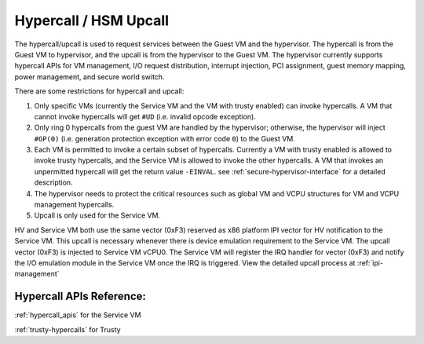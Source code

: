 .. _hv-hypercall:

Hypercall / HSM Upcall
######################

The hypercall/upcall is used to request services between the Guest VM and the hypervisor.
The hypercall is from the Guest VM to hypervisor, and the upcall is from the hypervisor to the Guest VM.
The hypervisor currently supports hypercall APIs for VM management, I/O request
distribution, interrupt injection, PCI assignment, guest memory mapping,
power management, and secure world switch.

There are some restrictions for hypercall and upcall:

#. Only specific VMs (currently the Service VM and the VM with trusty enabled)
   can invoke hypercalls. A VM that cannot invoke hypercalls will get ``#UD``
   (i.e. invalid opcode exception).
#. Only ring 0 hypercalls from the guest VM are handled by the hypervisor;
   otherwise, the hypervisor will inject ``#GP(0)`` (i.e. generation protection
   exception with error code ``0``) to the Guest VM.
#. Each VM is permitted to invoke a certain subset of hypercalls. Currently a VM
   with trusty enabled is allowed to invoke trusty hypercalls, and the Service
   VM is allowed to invoke the other hypercalls. A VM that invokes an
   unpermitted hypercall will get the return value ``-EINVAL``.
   see :ref:`secure-hypervisor-interface` for a detailed description.
#. The hypervisor needs to protect the critical resources such as global VM and VCPU structures
   for VM and VCPU management hypercalls.
#. Upcall is only used for the Service VM.


HV and Service VM both use the same vector (0xF3) reserved as x86 platform
IPI vector for HV notification to the Service VM. This upcall is necessary whenever
there is device emulation requirement to the Service VM. The upcall vector (0xF3) is
injected to Service VM vCPU0. The Service VM will register the IRQ handler for vector (0xF3) and notify the I/O emulation
module in the Service VM once the IRQ is triggered.
View the detailed upcall process at :ref:`ipi-management`

Hypercall APIs Reference:
*************************

:ref:`hypercall_apis` for the Service VM

:ref:`trusty-hypercalls` for Trusty


